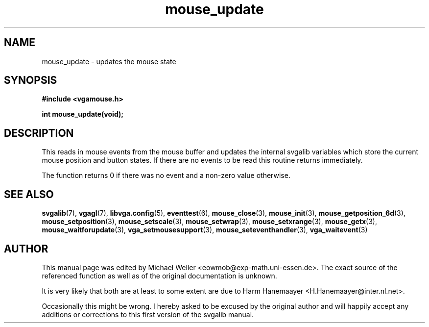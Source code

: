 .TH mouse_update 3 "27 July 1997" "Svgalib (>= 1.2.11)" "Svgalib User Manual"
.SH NAME
mouse_update \- updates the mouse state
.SH SYNOPSIS

.B "#include <vgamouse.h>"

.BI "int mouse_update(void);"

.SH DESCRIPTION
This reads in mouse events from the mouse buffer and updates
the internal svgalib variables which store the current mouse
position and button states. If there are no events to be
read this routine returns immediately.

The function returns 0 if there was no event and a non-zero value otherwise.
.SH SEE ALSO

.BR svgalib (7),
.BR vgagl (7),
.BR libvga.config (5),
.BR eventtest (6),
.BR mouse_close (3),
.BR mouse_init (3),
.BR mouse_getposition_6d (3),
.BR mouse_setposition (3),
.BR mouse_setscale (3),
.BR mouse_setwrap (3),
.BR mouse_setxrange (3),
.BR mouse_getx (3),
.BR mouse_waitforupdate (3),
.BR vga_setmousesupport (3),
.BR mouse_seteventhandler (3),
.BR vga_waitevent (3)
.SH AUTHOR

This manual page was edited by Michael Weller <eowmob@exp-math.uni-essen.de>. The
exact source of the referenced function as well as of the original documentation is
unknown.

It is very likely that both are at least to some extent are due to
Harm Hanemaayer <H.Hanemaayer@inter.nl.net>.

Occasionally this might be wrong. I hereby
asked to be excused by the original author and will happily accept any additions or corrections
to this first version of the svgalib manual.
